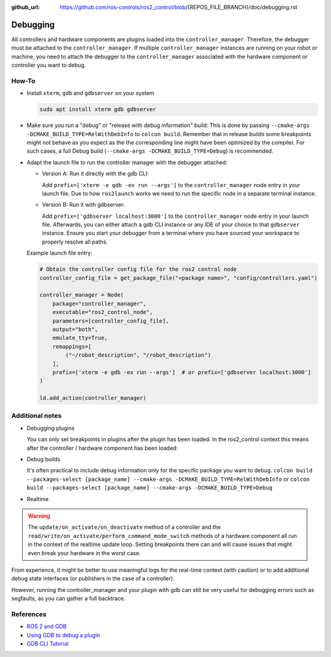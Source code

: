 :github_url: https://github.com/ros-controls/ros2_control/blob/{REPOS_FILE_BRANCH}/doc/debugging.rst

Debugging
^^^^^^^^^

All controllers and hardware components are plugins loaded into the ``controller_manager``. Therefore, the debugger must be attached to the ``controller_manager``. If multiple ``controller_manager`` instances are running on your robot or machine, you need to attach the debugger to the ``controller_manager`` associated with the hardware component or controller you want to debug.

How-To
******************

* Install ``xterm``, ``gdb`` and ``gdbserver`` on your system

  .. code-block:: bash

    sudo apt install xterm gdb gdbserver

* Make sure you run a "debug" or "release with debug information" build:
  This is done by passing ``--cmake-args -DCMAKE_BUILD_TYPE=RelWithDebInfo`` to ``colcon build``.
  Remember that in release builds some breakpoints might not behave as you expect as the the corresponding line might have been optimized by the compiler. For such cases, a full Debug build (``--cmake-args -DCMAKE_BUILD_TYPE=Debug``) is recommended.

* Adapt the launch file to run the controller manager with the debugger attached:

  * Version A: Run it directly with the gdb CLI:

    Add ``prefix=['xterm -e gdb -ex run --args']`` to the ``controller_manager`` node entry in your launch file.
    Due to how ``ros2launch`` works we need to run the specific node in a separate terminal instance.

  * Version B: Run it with gdbserver:

    Add ``prefix=['gdbserver localhost:3000']`` to the ``controller_manager`` node entry in your launch file.
    Afterwards, you can either attach a gdb CLI instance or any IDE of your choice to that ``gdbserver`` instance.
    Ensure you start your debugger from a terminal where you have sourced your workspace to properly resolve all paths.

  Example launch file entry:

  .. code-block:: python

    # Obtain the controller config file for the ros2 control node
    controller_config_file = get_package_file("<package name>", "config/controllers.yaml")

    controller_manager = Node(
        package="controller_manager",
        executable="ros2_control_node",
        parameters=[controller_config_file],
        output="both",
        emulate_tty=True,
        remappings=[
            ("~/robot_description", "/robot_description")
        ],
        prefix=['xterm -e gdb -ex run --args']  # or prefix=['gdbserver localhost:3000']
    )

    ld.add_action(controller_manager)


Additional notes
*****************

* Debugging plugins

  You can only set breakpoints in plugins after the plugin has been loaded. In the ros2_control context this means after the controller / hardware component has been loaded:

* Debug builds

  It's often practical to include debug information only for the specific package you want to debug.
  ``colcon build --packages-select [package_name] --cmake-args -DCMAKE_BUILD_TYPE=RelWithDebInfo`` or ``colcon build --packages-select [package_name] --cmake-args -DCMAKE_BUILD_TYPE=Debug``

* Realtime

.. warning::
  The ``update/on_activate/on_deactivate`` method of a controller and the ``read/write/on_activate/perform_command_mode_switch`` methods of a hardware component all run in the context of the realtime update loop. Setting breakpoints there can and will cause issues that might even break your hardware in the worst case.

From experience, it might be better to use meaningful logs for the real-time context (with caution) or to add additional debug state interfaces (or publishers in the case of a controller).

However, running the controller_manager and your plugin with gdb can still be very useful for debugging errors such as segfaults, as you can gather a full backtrace.

References
***********

* `ROS 2 and GDB <https://juraph.com/miscellaneous/ros2_and_gdb/>`_
* `Using GDB to debug a plugin <https://stackoverflow.com/questions/10919832/how-to-use-gdb-to-debug-a-plugin>`_
* `GDB CLI Tutorial <https://users.ece.utexas.edu/~adnan/gdb-refcard.pdf>`_
